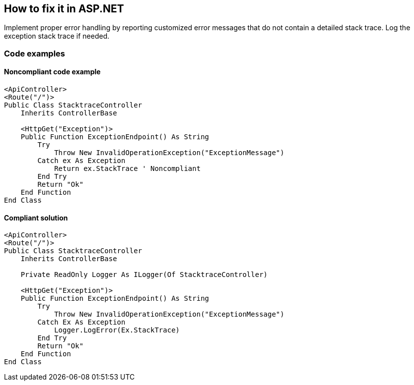 == How to fix it in ASP.NET

Implement proper error handling by reporting customized error messages that do not contain a detailed stack trace. Log the exception stack trace if needed.

=== Code examples

==== Noncompliant code example

[source,vbnet,diff-id=1,diff-type=noncompliant]
----
<ApiController>
<Route("/")>
Public Class StacktraceController
    Inherits ControllerBase

    <HttpGet("Exception")>
    Public Function ExceptionEndpoint() As String
        Try
            Throw New InvalidOperationException("ExceptionMessage")
        Catch ex As Exception
            Return ex.StackTrace ' Noncompliant
        End Try
        Return "Ok"
    End Function
End Class
----

==== Compliant solution

[source,vbnet,diff-id=1,diff-type=compliant]
----
<ApiController>
<Route("/")>
Public Class StacktraceController
    Inherits ControllerBase

    Private ReadOnly Logger As ILogger(Of StacktraceController)

    <HttpGet("Exception")>
    Public Function ExceptionEndpoint() As String
        Try
            Throw New InvalidOperationException("ExceptionMessage")
        Catch Ex As Exception
            Logger.LogError(Ex.StackTrace)
        End Try
        Return "Ok"
    End Function
End Class
----
